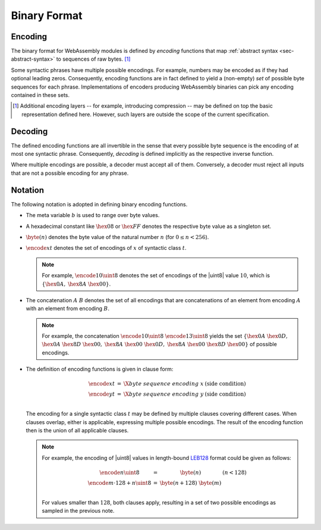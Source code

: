.. _sec-binary:

Binary Format
-------------

.. index:: !binary format

Encoding
~~~~~~~~

The binary format for WebAssembly modules is defined by *encoding*
functions that map :ref:`abstract syntax <sec-abstract-syntax>` to sequences of raw bytes.
[#compression]_

Some syntactic phrases have multiple possible encodings.
For example, numbers may be encoded as if they had optional leading zeros.
Consequently, encoding functions are in fact defined to yield a (non-empty) *set* of possible byte sequences for each phrase.
Implementations of encoders producing WebAssembly binaries can pick any encoding contained in these sets.

.. [#compression]
   Additional encoding layers -- for example, introducing compression -- may be defined on top the basic representation defined here.
   However, such layers are outside the scope of the current specification.


Decoding
~~~~~~~~

The defined encoding functions are all invertible in the sense that every possible byte sequence is the encoding of at most one syntactic phrase.
Consequently, *decoding* is defined implicitly as the respective inverse function.

Where multiple encodings are possible, a decoder must accept all of them.
Conversely, a decoder must reject all inputs that are not a possible encoding for any phrase. 


Notation
~~~~~~~~

The following notation is adopted in defining binary encoding functions.

* The meta variable :math:`b` is used to range over byte values.

* A hexadecimal constant like :math:`\hex{08}` or :math:`\hex{FF}` denotes the respective byte value as a singleton set.

* :math:`\byte(n)` denotes the byte value of the natural number :math:`n` (for :math:`0 \leq n < 256`).

* :math:`\encode{x}{t}` denotes the set of encodings of :math:`x` of syntactic class :math:`t`.

  .. note::
     For example, :math:`\encode{10}{\uint8}` denotes the set of encodings of the |uint8| value :math:`10`, which is :math:`\{\hex{0A},` :math:`\hex{8A}~\hex{00}\}`.

* The concatenation :math:`A~B` denotes the set of all encodings that are concatenations of an element from encoding :math:`A` with an element from encoding :math:`B`.

  .. note::
     For example, the concatenation :math:`\encode{10}{\uint8}~\encode{13}{\uint8}` yields the set :math:`\{\hex{0A}~\hex{0D},` :math:`\hex{0A}~\hex{8D}~\hex{00},` :math:`\hex{8A}~\hex{00}~\hex{0D},` :math:`\hex{8A}~\hex{00}~\hex{8D}~\hex{00}\}` of possible encodings.

* The definition of encoding functions is given in clause form:

  .. math::
     \begin{array}{lll@{\qquad}l}
     \encode{x}{t} &=& \X{byte~sequence~encoding~x} & (\mbox{side condition}) \\
     \encode{y}{t} &=& \X{byte~sequence~encoding~y} & (\mbox{side condition}) \\
     \end{array}

  The encoding for a single syntactic class :math:`t` may be defined by multiple clauses covering different cases.
  When clauses overlap, either is applicable,
  expressing multiple possible encodings.
  The result of the encoding function then is the union of all applicable clauses.

  .. note::
     For example, the encoding of |uint8| values in length-bound `LEB128 <https://en.wikipedia.org/wiki/LEB128>`_ format could be given as follows:

     .. math::
        \begin{array}{lll@{\qquad}l}
        \encode{n}{\uint8} &=& \byte(n) & (n < 128) \\
        \encode{m \cdot 128 + n}{\uint8} &=& \byte(n+128)~\byte(m) \\
        \end{array}

     For values smaller than :math:`128`, both clauses apply, resulting in a set of two possible encodings as sampled in the previous note.
